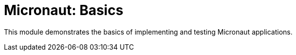 = Micronaut: Basics

This module demonstrates the basics of implementing and testing Micronaut
applications.

